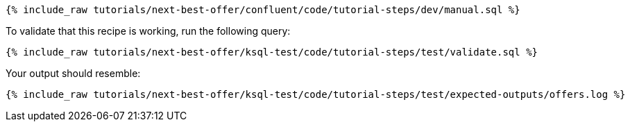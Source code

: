 ++++
<pre class="snippet"><code class="sql">{% include_raw tutorials/next-best-offer/confluent/code/tutorial-steps/dev/manual.sql %}</code></pre>
++++

To validate that this recipe is working, run the following query:

++++
<pre class="snippet"><code class="sql">{% include_raw tutorials/next-best-offer/ksql-test/code/tutorial-steps/test/validate.sql %}</code></pre>
++++

Your output should resemble:

++++
<pre class="snippet"><code class="text">{% include_raw tutorials/next-best-offer/ksql-test/code/tutorial-steps/test/expected-outputs/offers.log %}</code></pre>
++++
